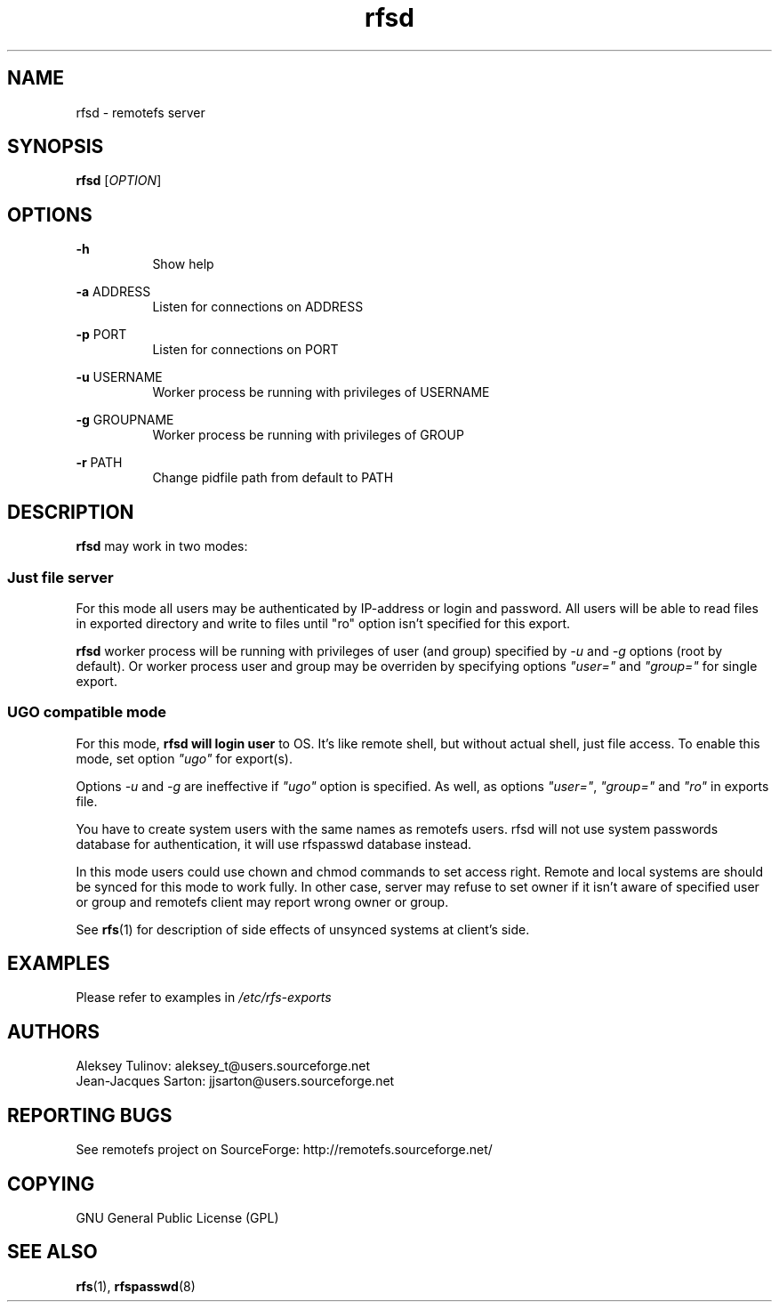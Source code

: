 .TH "rfsd" "8" "0.10" "remotefs" "remotefs"
.SH "NAME"
rfsd \- remotefs server 
.SH "SYNOPSIS"
\fBrfsd\fR [\fIOPTION\fR]
.SH "OPTIONS"
.PP
\fB\-h\fR
.RS 8
Show help
.RE
.PP
\fB\-a\fR ADDRESS
.RS 8
Listen for connections on ADDRESS
.RE
.PP
\fB\-p\fR PORT
.RS 8
Listen for connections on PORT
.RE
.PP
\fB\-u\fR USERNAME
.RS 8
Worker process be running with privileges of USERNAME
.RE
.PP
\fB\-g\fR GROUPNAME
.RS 8
Worker process be running with privileges of GROUP
.RE
.PP
\fB\-r\fR PATH
.RS 8
Change pidfile path from default to PATH
.RE
.SH "DESCRIPTION"
\fBrfsd\fR may work in two modes:
.SS Just file server
.PP
For this mode all users may be authenticated by IP-address or login and password.
All users will be able to read files in exported directory and write to files
until "ro" option isn't specified for this export.
.PP
\fBrfsd\fR worker process will be running with privileges of user (and group) 
specified by \fI-u\fR and \fI-g\fR options (root by default). Or worker process 
user and group may be overriden by specifying options \fI"user="\fR and 
\fI"group="\fR for single export.
.SS UGO compatible mode
.PP
For this mode, \fBrfsd will login user\fR to OS. It's like remote shell, but without
actual shell, just file access. To enable this mode, set option \fI"ugo"\fR for 
export(s).
.PP
Options \fI-u\fR and \fI-g\fR are ineffective if \fI"ugo"\fR option is specified. As 
well, as options \fI"user="\fR, \fI"group="\fR and \fI"ro"\fR in exports file.
.PP
You have to create system users with the same names as remotefs users. rfsd will
not use system passwords database for authentication, it will use rfspasswd database 
instead. 
.PP
In this mode users could use chown and chmod commands to set access right. Remote and
local systems are should be synced for this mode to work fully. In other case,
server may refuse to set owner if it isn't aware of specified user or group and
remotefs client may report wrong owner or group. 
.PP
See \fBrfs\fR(1) for description of side effects of unsynced systems at client's side.
.SH EXAMPLES
.PP
Please refer to examples in \fI/etc/rfs-exports\fR
.SH "AUTHORS"
.PP
Aleksey Tulinov: aleksey_t@users.sourceforge.net
.br
Jean\-Jacques Sarton: jjsarton@users.sourceforge.net 
.SH "REPORTING BUGS"
See remotefs project on SourceForge: http://remotefs.sourceforge.net/
.SH "COPYING"
.PP
GNU General Public License (GPL) 
.SH "SEE ALSO"
.PP
\fBrfs\fR(1), \fBrfspasswd\fR(8) 
